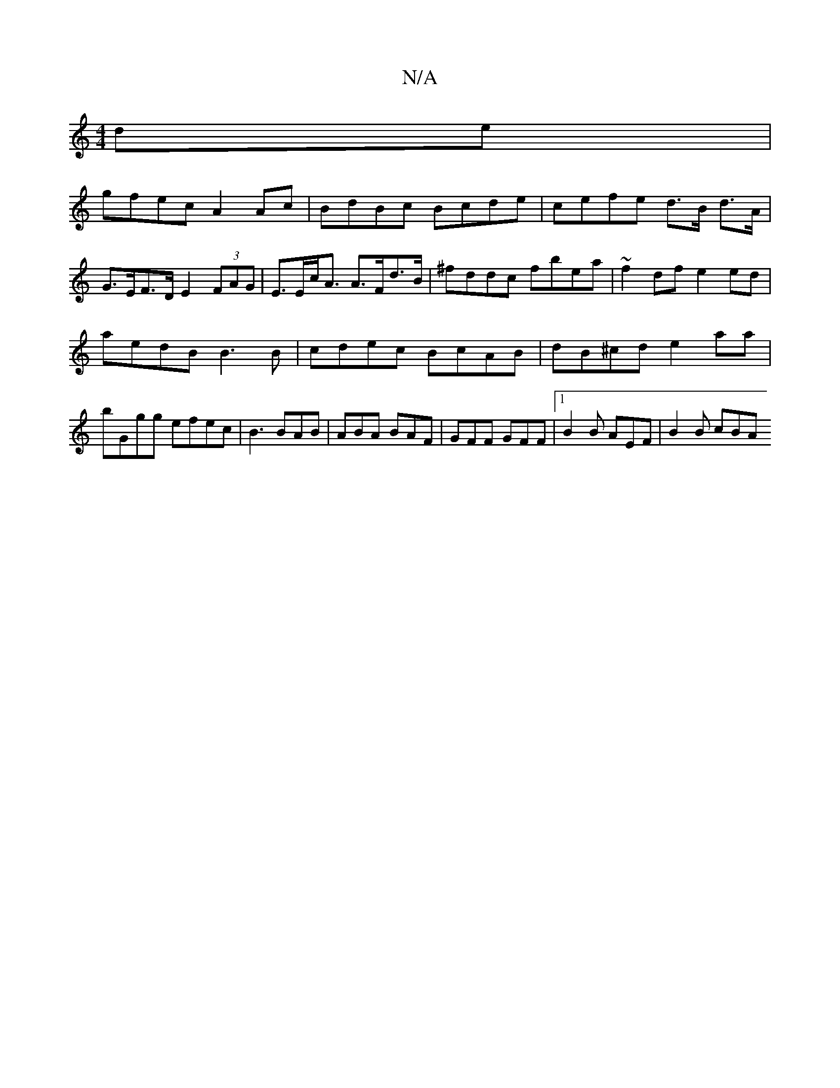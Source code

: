 X:1
T:N/A
M:4/4
R:N/A
K:Cmajor
de |
gfec A2 Ac | BdBc Bcde | cefe d>B d>A | G>EF>D E2 (3FAG | E>Ec<A A>Fd>B | ^fddc fbea|~f2df e2ed |
aedB B3 B | cdec BcAB | dB^cd e2aa | bGgg efec |B3 BAB | ABA BAF | GFF GFF |1 B2B AEF | B2 B cBA 
